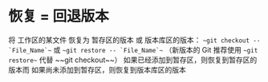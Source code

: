 * 恢复 = 回退版本
将 工作区的某文件 恢复为 暂存区的版本 或 版本库区的版本：
    ~~git checkout -- `File_Name`~~ 或 ~~git restore -- `File_Name`~~ （新版本的 Git 推荐使用 ~~git restore~~ 代替 ~~git checkout~~）
    如果已经添加到暂存区，则恢复到暂存区的版本而
    如果尚未添加到暂存区，则恢复到版本库区的版本
